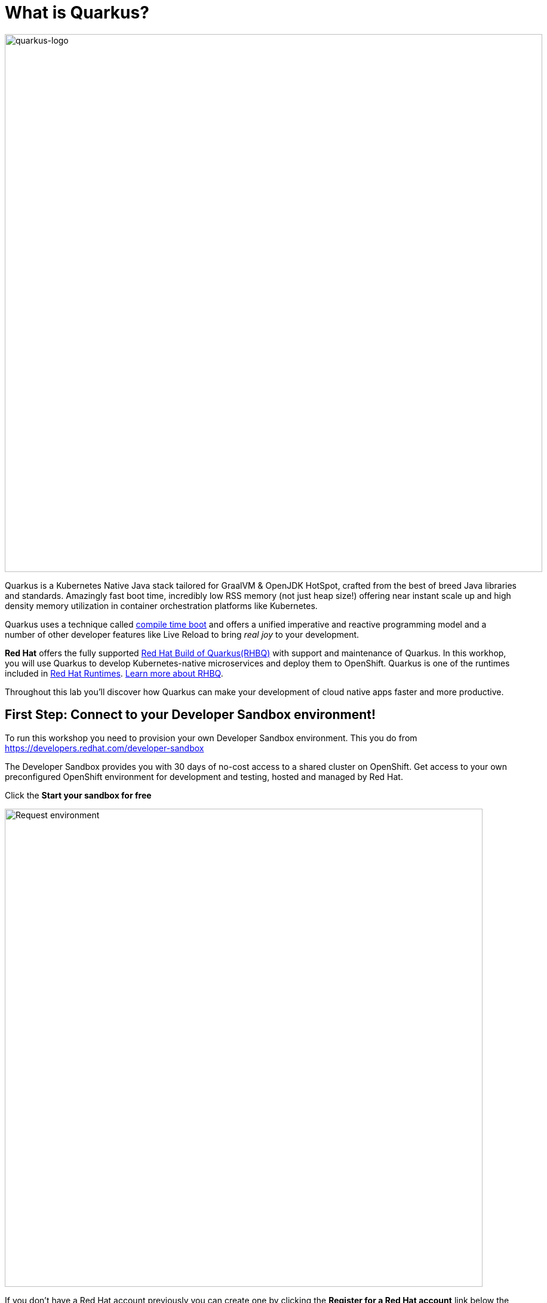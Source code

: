 = What is Quarkus?
:experimental:

image::logo.png[quarkus-logo, 900]

Quarkus is a Kubernetes Native Java stack tailored for GraalVM & OpenJDK HotSpot, crafted from the best of breed Java libraries and standards. Amazingly fast boot time, incredibly low RSS memory (not just heap size!) offering near instant scale up and high density memory utilization in container orchestration platforms like Kubernetes. 

Quarkus uses a technique called https://quarkus.io/vision/container-first[compile time boot^] and offers a unified imperative and reactive programming model and a number of other developer features like Live Reload to bring _real joy_ to your development.

*Red Hat* offers the fully supported https://access.redhat.com/products/quarkus[Red Hat Build of Quarkus(RHBQ)^] with support and maintenance of Quarkus. In this workhop, you will use Quarkus to develop Kubernetes-native microservices and deploy them to OpenShift. Quarkus is one of the runtimes included in https://www.redhat.com/en/products/runtimes[Red Hat Runtimes^]. https://access.redhat.com/documentation/en-us/red_hat_build_of_quarkus[Learn more about RHBQ^].

Throughout this lab you'll discover how Quarkus can make your development of cloud native apps faster and more productive.

== First Step: Connect to your Developer Sandbox environment!

To run this workshop you need to provision your own Developer Sandbox environment. This you do from https://developers.redhat.com/developer-sandbox

The Developer Sandbox provides you with 30 days of no-cost access to a shared cluster on OpenShift. Get access to your own preconfigured OpenShift environment for development and testing, hosted and managed by Red Hat.

Click the *Start your sandbox for free* 

image::devSandboxrequest.png[Request environment, 800]

If you don't have a Red Hat account previously you can create one by clicking the *Register for a Red Hat account* link below the login details. It's free of charge and you get access to lots of resources at developers.redhat.com for example.

image::createAccount.png[login,800]

Fill in the details required and you are good to go. If needed go back to the Start your Sandbox for free and click the button. 

In the console opening(Hybrid Cloud Console) click *Launch* (showed below) for Red Hat OpenShift to access your Red Hat OpenShift environment. 

image::launchSandbox.png[login,800]

This will lead you to the OpenShift console. 

Select *Log in with DevSandbox* if the choice opens up.

image::loginDevSandbox.png[login,800]

Take note of the cluster details in the url of the browser. It will be something like the below.

[source, none]
----
https://console-openshift-console.apps.sandbox-m2.ll9k.p1.openshiftapps.com/add/ns/johndoe-dev
----

Remember the *yourusername-dev* part, you will use this username multiple times during this workshop. To start with you first have to personalize this workshop guide. You do this by adding your username in the box in the top menu(if it's not already done) - do it without the "-dev" part.

*In the  box, enter your username* where indicated below.

image::setuser.png[Set User ID above, 700]

When you have added your username it will look like this:

image::alreadyset.png[Set User ID above, 700]

If your sandbox environment is properly set, then you can move on. 
This will customize the links and copy/paste code for this workshop.

[NOTE]
====
If you accidently type the wrong username, just click the green recycle icon to reset it and add the correct username.
====

== Click-to-Copy

You will see various code and command blocks throughout these exercises which can be copy/pasted directly by clicking anywhere on the block of text:

[source,java,role="copypaste"]
----
/* A sample Java snippet that you can copy/paste by clicking */
public class CopyMeDirectly {
    public static void main(String[] args) {
        System.out.println("You can copy this whole class with a click!");
    }
}
----

Simply click once and the whole block is copied to your clipboard, ready to be pasted with kbd:[CTRL+V] (or kbd:[Command+V] on Mac OS).

There are also Linux shell commands that can also be copied and pasted into a Terminal in your Development Environment:

[source,sh,role="copypaste"]
----
echo "This is a bash shell command that you can copy/paste by clicking"
----

## Access Your Development Environment

You will be using Visual Studio Code (VS Code) based on https://developers.redhat.com/products/openshift-dev-spaces/overview[Red Hat OpenShift Dev Spaces^]. **Changes to files are auto-saved every few seconds**, so you don't need to explicitly save changes.

To get started, access the Dev Spaces instance through the application picker in the top menu of the OpenShift console.

image::openDevSpaces.png[Open DevSpaces via app picker, 700]

Or click *Launch* on the Red Hat Dev Spaces card where you accessed the OpenShift console. 

Select *Log in with OpenShift* button if needed:

image::login_with_openshift.png[login,800]


Select *Log in with DevSandbox*

image::loginDevSandbox.png[login,800]

[NOTE]
====
In case you see the *Authorize Access* page as below, select *Allow selected permissions* button.

image::auth-access.png[auth-access, 800]
====

Once you log in, you’ll be placed on the *Create Workspace* dashboard. Copy the following `Git Repo URL` and select `Create & Open`. Make sure the rh-sandbox branch is used

* *Git Repo URL*: `https://github.com/bmeklund/quarkus-workshop-m1m2-labs/tree/rh-sandbox`

image::ds-landing.png[ds, 800]

A new window or tab in your web browser will open automatically to showcase the progess about *Starting workspace quarkus-workshop*. It takes about *60* seconds to finish the process.

image::starting-workspace.png[ds, 800]

[NOTE]
====
In case you see this information page, select `Start your workspace` to continue  using your workspace.

image::starting-workspace-info.png[ds, 800]
====

After a few seconds, you’ll be placed in the workspace.

image::ds-workspace.png[ds, 800]

[NOTE]
====
In case you see this information page, click on `Yes, I trust the authors`.

image::ds-trust-popup.png[ds, 800]
====

You'll use all of these during the course of this workshop, so keep this browser tab open throughout. **If things get weird, you can simply reload the browser tab to refresh the view.**

The state of your changes will be saved in a persistent volume on your Sandbox environment so if you need to shut down for a while you can continue later on.(As long as your sandbox environment is not decomissioned that is).

Ready? Let's go!